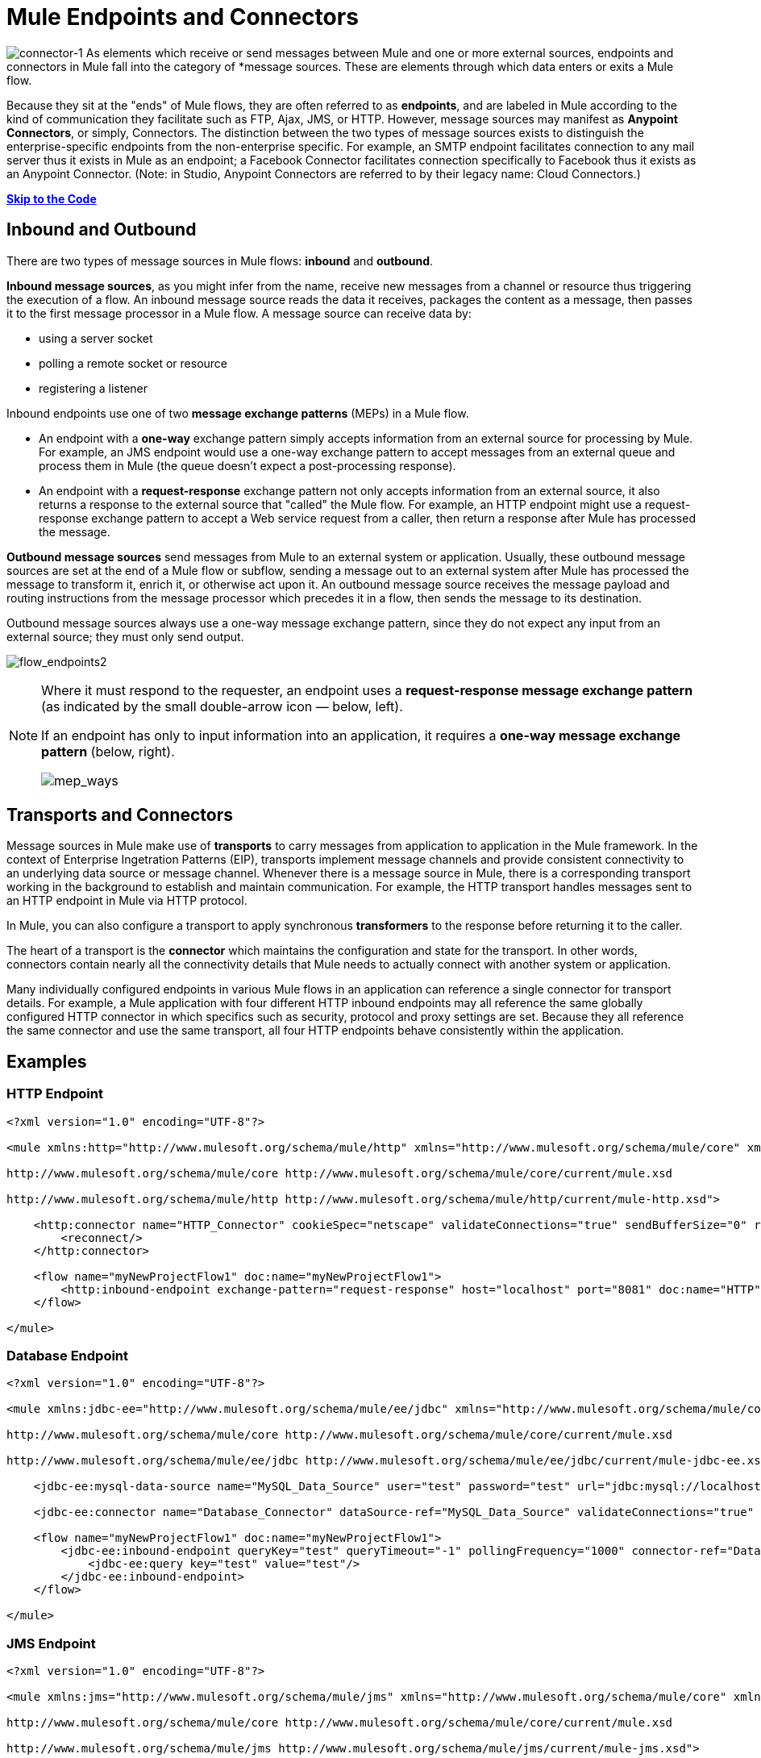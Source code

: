 = Mule Endpoints and Connectors

image:connector-1.png[connector-1] As elements which receive or send messages between Mule and one or more external sources, endpoints and connectors in Mule fall into the category of *message sources. These are elements through which data enters or exits a Mule flow.

Because they sit at the "ends" of Mule flows, they are often referred to as *endpoints*, and are labeled in Mule according to the kind of communication they facilitate such as FTP, Ajax, JMS, or HTTP. However, message sources may manifest as *Anypoint Connectors*, or simply, Connectors. The distinction between the two types of message sources exists to distinguish the enterprise-specific endpoints from the non-enterprise specific. For example, an SMTP endpoint facilitates connection to any mail server thus it exists in Mule as an endpoint; a Facebook Connector facilitates connection specifically to Facebook thus it exists as an Anypoint Connector. (Note: in Studio, Anypoint Connectors are referred to by their legacy name: Cloud Connectors.)

*link:#MuleEndpointsandConnectors-example2[Skip to the Code]*

== Inbound and Outbound

There are two types of message sources in Mule flows: *inbound* and *outbound*. 

*Inbound message sources*, as you might infer from the name, receive new messages from a channel or resource thus triggering the execution of a flow. An inbound message source reads the data it receives, packages the content as a message, then passes it to the first message processor in a Mule flow. A message source can receive data by: 

* using a server socket
* polling a remote socket or resource
* registering a listener

Inbound endpoints use one of two *message exchange patterns* (MEPs) in a Mule flow. 

* An endpoint with a *one-way* exchange pattern simply accepts information from an external source for processing by Mule. For example, an JMS endpoint would use a one-way exchange pattern to accept messages from an external queue and process them in Mule (the queue doesn't expect a post-processing response).

* An endpoint with a *request-response* exchange pattern not only accepts information from an external source, it also returns a response to the external source that "called" the Mule flow. For example, an HTTP endpoint might use a request-response exchange pattern to accept a Web service request from a caller, then return a response after Mule has processed the message.

*Outbound message sources* send messages from Mule to an external system or application. Usually, these outbound message sources are set at the end of a Mule flow or subflow, sending a message out to an external system after Mule has processed the message to transform it, enrich it, or otherwise act upon it. An outbound message source receives the message payload and routing instructions from the message processor which precedes it in a flow, then sends the message to its destination.

Outbound message sources always use a one-way message exchange pattern, since they do not expect any input from an external source; they must only send output.

image:flow_endpoints2.png[flow_endpoints2] 

[NOTE]
====
Where it must respond to the requester, an endpoint uses a *request-response message exchange pattern* (as indicated by the small double-arrow icon — below, left).

If an endpoint has only to input information into an application, it requires a *one-way message exchange pattern* (below, right). 

image:mep_ways.png[mep_ways]
====

== Transports and Connectors

Message sources in Mule make use of *transports* to carry messages from application to application in the Mule framework. In the context of Enterprise Ingetration Patterns (EIP), transports implement message channels and provide consistent connectivity to an underlying data source or message channel. Whenever there is a message source in Mule, there is a corresponding transport working in the background to establish and maintain communication. For example, the HTTP transport handles messages sent to an HTTP endpoint in Mule via HTTP protocol.

In Mule, you can also configure a transport to apply synchronous *transformers* to the response before returning it to the caller.

The heart of a transport is the *connector* which maintains the configuration and state for the transport. In other words, connectors contain nearly all the connectivity details that Mule needs to actually connect with another system or application.

Many individually configured endpoints in various Mule flows in an application can reference a single connector for transport details. For example, a Mule application with four different HTTP inbound endpoints may all reference the same globally configured HTTP connector in which specifics such as security, protocol and proxy settings are set. Because they all reference the same connector and use the same transport, all four HTTP endpoints behave consistently within the application.

== Examples

=== HTTP Endpoint

[source]
----
<?xml version="1.0" encoding="UTF-8"?>
 
<mule xmlns:http="http://www.mulesoft.org/schema/mule/http" xmlns="http://www.mulesoft.org/schema/mule/core" xmlns:doc="http://www.mulesoft.org/schema/mule/documentation" xmlns:spring="http://www.springframework.org/schema/beans" version="EE-3.5.0" xmlns:xsi="http://www.w3.org/2001/XMLSchema-instance" xsi:schemaLocation="http://www.springframework.org/schema/beans http://www.springframework.org/schema/beans/spring-beans-current.xsd
 
http://www.mulesoft.org/schema/mule/core http://www.mulesoft.org/schema/mule/core/current/mule.xsd
 
http://www.mulesoft.org/schema/mule/http http://www.mulesoft.org/schema/mule/http/current/mule-http.xsd">
 
    <http:connector name="HTTP_Connector" cookieSpec="netscape" validateConnections="true" sendBufferSize="0" receiveBufferSize="0" receiveBacklog="0" clientSoTimeout="10000" serverSoTimeout="10000" socketSoLinger="0" doc:name="HTTP\HTTPS">
        <reconnect/>
    </http:connector>
 
    <flow name="myNewProjectFlow1" doc:name="myNewProjectFlow1">
        <http:inbound-endpoint exchange-pattern="request-response" host="localhost" port="8081" doc:name="HTTP" connector-ref="HTTP_Connector"/>
    </flow>
 
</mule>
----

=== Database Endpoint

[source]
----
<?xml version="1.0" encoding="UTF-8"?>
 
<mule xmlns:jdbc-ee="http://www.mulesoft.org/schema/mule/ee/jdbc" xmlns="http://www.mulesoft.org/schema/mule/core" xmlns:doc="http://www.mulesoft.org/schema/mule/documentation" xmlns:spring="http://www.springframework.org/schema/beans" version="EE-3.5.0" xmlns:xsi="http://www.w3.org/2001/XMLSchema-instance" xsi:schemaLocation="http://www.springframework.org/schema/beans http://www.springframework.org/schema/beans/spring-beans-current.xsd
 
http://www.mulesoft.org/schema/mule/core http://www.mulesoft.org/schema/mule/core/current/mule.xsd
 
http://www.mulesoft.org/schema/mule/ee/jdbc http://www.mulesoft.org/schema/mule/ee/jdbc/current/mule-jdbc-ee.xsd">
 
    <jdbc-ee:mysql-data-source name="MySQL_Data_Source" user="test" password="test" url="jdbc:mysql://localhost:3306/[dbName]" transactionIsolation="UNSPECIFIED" doc:name="MySQL Data Source"/>
 
    <jdbc-ee:connector name="Database_Connector" dataSource-ref="MySQL_Data_Source" validateConnections="true" queryTimeout="-1" pollingFrequency="0" doc:name="Database"/>
 
    <flow name="myNewProjectFlow1" doc:name="myNewProjectFlow1">
        <jdbc-ee:inbound-endpoint queryKey="test" queryTimeout="-1" pollingFrequency="1000" connector-ref="Database_Connector" doc:name="Database">
            <jdbc-ee:query key="test" value="test"/>
        </jdbc-ee:inbound-endpoint>
    </flow>
 
</mule>
----

=== JMS Endpoint

[source]
----
<?xml version="1.0" encoding="UTF-8"?>
 
<mule xmlns:jms="http://www.mulesoft.org/schema/mule/jms" xmlns="http://www.mulesoft.org/schema/mule/core" xmlns:doc="http://www.mulesoft.org/schema/mule/documentation" xmlns:spring="http://www.springframework.org/schema/beans" version="EE-3.5.0" xmlns:xsi="http://www.w3.org/2001/XMLSchema-instance" xsi:schemaLocation="http://www.springframework.org/schema/beans http://www.springframework.org/schema/beans/spring-beans-current.xsd
 
http://www.mulesoft.org/schema/mule/core http://www.mulesoft.org/schema/mule/core/current/mule.xsd
 
http://www.mulesoft.org/schema/mule/jms http://www.mulesoft.org/schema/mule/jms/current/mule-jms.xsd">
 
    <jms:activemq-connector name="Active_MQ" username="test" password="test" brokerURL="tcp://localhost:61616" validateConnections="true" doc:name="Active MQ"/>
 
    <flow name="myNewProjectFlow1" doc:name="myNewProjectFlow1">
        <jms:inbound-endpoint queue="test" connector-ref="Active_MQ" doc:name="JMS Endpoint"/>
    </flow>
 
</mule>
----

=== Salesforce Connector

[source]
----
<?xml version="1.0" encoding="UTF-8"?>
 
<mule xmlns:sfdc="http://www.mulesoft.org/schema/mule/sfdc" xmlns="http://www.mulesoft.org/schema/mule/core" xmlns:doc="http://www.mulesoft.org/schema/mule/documentation" xmlns:spring="http://www.springframework.org/schema/beans" version="EE-3.5.0" xmlns:xsi="http://www.w3.org/2001/XMLSchema-instance" xsi:schemaLocation="http://www.springframework.org/schema/beans http://www.springframework.org/schema/beans/spring-beans-current.xsd
 
http://www.mulesoft.org/schema/mule/core http://www.mulesoft.org/schema/mule/core/current/mule.xsd
 
http://www.mulesoft.org/schema/mule/sfdc http://www.mulesoft.org/schema/mule/sfdc/current/mule-sfdc.xsd">
 
    <sfdc:config name="Salesforce" username="test" password="test" securityToken="test" doc:name="Salesforce">
        <sfdc:connection-pooling-profile initialisationPolicy="INITIALISE_ONE" exhaustedAction="WHEN_EXHAUSTED_GROW"/>
    </sfdc:config>
 
    <flow name="myNewProjectFlow1" doc:name="myNewProjectFlow1">
        <sfdc:subscribe-topic config-ref="Salesforce" topic="test" doc:name="Salesforce "/>
    </flow>
 
</mule>
----

== See Also

* *NEXT STEP*: Read on about link:/docs/display/34X/Mule+Components[components].
* Skip ahead to understand the structure of a link:/docs/display/34X/Mule+Message+Structure[Mule message].
